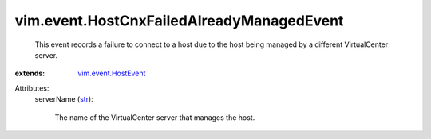 .. _str: https://docs.python.org/2/library/stdtypes.html

.. _vim.event.HostEvent: ../../vim/event/HostEvent.rst


vim.event.HostCnxFailedAlreadyManagedEvent
==========================================
  This event records a failure to connect to a host due to the host being managed by a different VirtualCenter server.
:extends: vim.event.HostEvent_

Attributes:
    serverName (`str`_):

       The name of the VirtualCenter server that manages the host.

